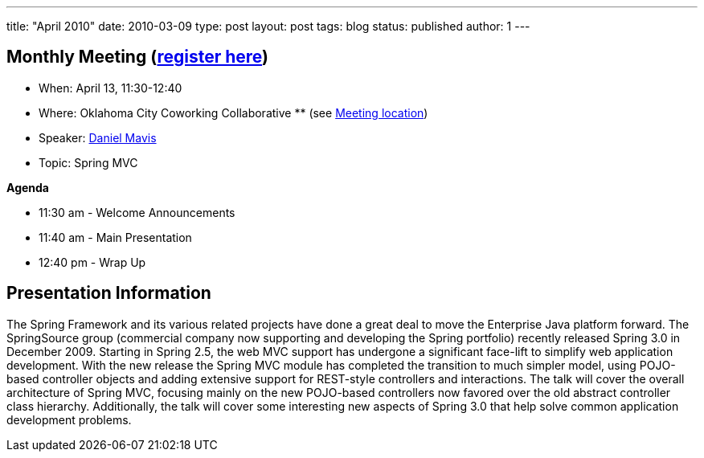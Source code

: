 ---
title: "April 2010"
date: 2010-03-09
type: post
layout: post
tags: blog
status: published
author: 1
---

== Monthly Meeting (link:/registration[register here])

* When: April 13, 11:30-12:40
* Where: Oklahoma City Coworking Collaborative ** (see
http://okccoco.com/?page_id=109[Meeting location])
* Speaker: link:/bios/daniel-mavis[Daniel Mavis]
* Topic: Spring MVC

*Agenda*

* 11:30 am - Welcome Announcements
* 11:40 am - Main Presentation
* 12:40 pm - Wrap Up

== Presentation Information

The Spring Framework and its various related projects have done a great
deal to move the Enterprise Java platform forward. The SpringSource
group (commercial company now supporting and developing the Spring
portfolio) recently released Spring 3.0 in December 2009. Starting in
Spring 2.5, the web MVC support has undergone a significant face-lift to
simplify web application development. With the new release the Spring
MVC module has completed the transition to much simpler model, using
POJO-based controller objects and adding extensive support for
REST-style controllers and interactions. The talk will cover the overall
architecture of Spring MVC, focusing mainly on the new POJO-based
controllers now favored over the old abstract controller class
hierarchy. Additionally, the talk will cover some interesting new
aspects of Spring 3.0 that help solve common application development
problems.
